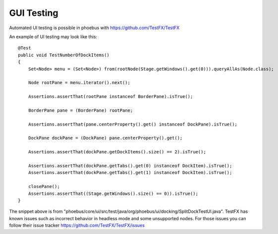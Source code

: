 GUI Testing
=================
Automated UI testing is possible in phoebus with https://github.com/TestFX/TestFX

An example of UI testing may look like this::


    @Test
    public void TestNumberOfDockItems()
    {
    	Set<Node> menu = (Set<Node>) from(rootNode(Stage.getWindows().get(0))).queryAllAs(Node.class);

    	Node rootPane = menu.iterator().next();

    	Assertions.assertThat(rootPane instanceof BorderPane).isTrue();

    	BorderPane pane = (BorderPane) rootPane;

    	Assertions.assertThat(pane.centerProperty().get() instanceof DockPane).isTrue();

    	DockPane dockPane = (DockPane) pane.centerProperty().get();

    	Assertions.assertThat(dockPane.getDockItems().size() == 2).isTrue();

    	Assertions.assertThat(dockPane.getTabs().get(0) instanceof DockItem).isTrue();
    	Assertions.assertThat(dockPane.getTabs().get(1) instanceof DockItem).isTrue();

    	closePane();
    	Assertions.assertThat((Stage.getWindows().size() == 0)).isTrue();
    }



The snippet above is from "phoebus/core/ui/src/test/java/org/phoebus/ui/docking/SplitDockTestUI.java".
TestFX has known issues such as incorrect behavior in headless mode and some unsupported nodes. For those issues you can follow their issue tracker https://github.com/TestFX/TestFX/issues